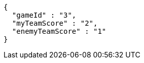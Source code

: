 [source,options="nowrap"]
----
{
  "gameId" : "3",
  "myTeamScore" : "2",
  "enemyTeamScore" : "1"
}
----